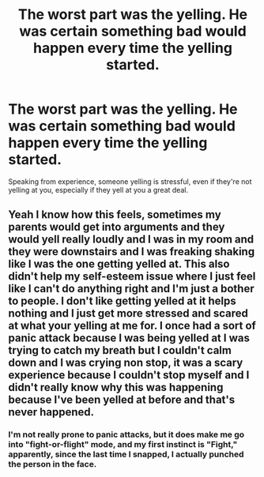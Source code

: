 #+TITLE: The worst part was the yelling. He was certain something bad would happen every time the yelling started.

* The worst part was the yelling. He was certain something bad would happen every time the yelling started.
:PROPERTIES:
:Author: Vercalos
:Score: 9
:DateUnix: 1592127444.0
:DateShort: 2020-Jun-14
:FlairText: Prompt
:END:
Speaking from experience, someone yelling is stressful, even if they're not yelling at you, especially if they yell at you a great deal.


** Yeah I know how this feels, sometimes my parents would get into arguments and they would yell really loudly and I was in my room and they were downstairs and I was freaking shaking like I was the one getting yelled at. This also didn't help my self-esteem issue where I just feel like I can't do anything right and I'm just a bother to people. I don't like getting yelled at it helps nothing and I just get more stressed and scared at what your yelling at me for. I once had a sort of panic attack because I was being yelled at I was trying to catch my breath but I couldn't calm down and I was crying non stop, it was a scary experience because I couldn't stop myself and I didn't really know why this was happening because I've been yelled at before and that's never happened.
:PROPERTIES:
:Author: KhaosMaster64
:Score: 1
:DateUnix: 1592198659.0
:DateShort: 2020-Jun-15
:END:

*** I'm not really prone to panic attacks, but it does make me go into "fight-or-flight" mode, and my first instinct is "Fight," apparently, since the last time I snapped, I actually punched the person in the face.
:PROPERTIES:
:Author: Vercalos
:Score: 1
:DateUnix: 1592198808.0
:DateShort: 2020-Jun-15
:END:
